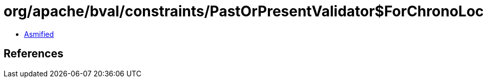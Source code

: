= org/apache/bval/constraints/PastOrPresentValidator$ForChronoLocalDateTime.class

 - link:PastOrPresentValidator$ForChronoLocalDateTime-asmified.java[Asmified]

== References

